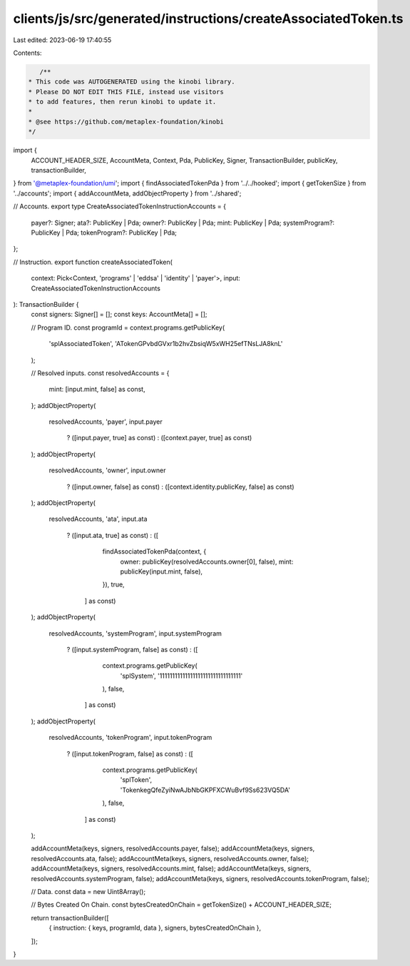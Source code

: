 clients/js/src/generated/instructions/createAssociatedToken.ts
==============================================================

Last edited: 2023-06-19 17:40:55

Contents:

.. code-block:: ts

    /**
 * This code was AUTOGENERATED using the kinobi library.
 * Please DO NOT EDIT THIS FILE, instead use visitors
 * to add features, then rerun kinobi to update it.
 *
 * @see https://github.com/metaplex-foundation/kinobi
 */

import {
  ACCOUNT_HEADER_SIZE,
  AccountMeta,
  Context,
  Pda,
  PublicKey,
  Signer,
  TransactionBuilder,
  publicKey,
  transactionBuilder,
} from '@metaplex-foundation/umi';
import { findAssociatedTokenPda } from '../../hooked';
import { getTokenSize } from '../accounts';
import { addAccountMeta, addObjectProperty } from '../shared';

// Accounts.
export type CreateAssociatedTokenInstructionAccounts = {
  payer?: Signer;
  ata?: PublicKey | Pda;
  owner?: PublicKey | Pda;
  mint: PublicKey | Pda;
  systemProgram?: PublicKey | Pda;
  tokenProgram?: PublicKey | Pda;
};

// Instruction.
export function createAssociatedToken(
  context: Pick<Context, 'programs' | 'eddsa' | 'identity' | 'payer'>,
  input: CreateAssociatedTokenInstructionAccounts
): TransactionBuilder {
  const signers: Signer[] = [];
  const keys: AccountMeta[] = [];

  // Program ID.
  const programId = context.programs.getPublicKey(
    'splAssociatedToken',
    'ATokenGPvbdGVxr1b2hvZbsiqW5xWH25efTNsLJA8knL'
  );

  // Resolved inputs.
  const resolvedAccounts = {
    mint: [input.mint, false] as const,
  };
  addObjectProperty(
    resolvedAccounts,
    'payer',
    input.payer
      ? ([input.payer, true] as const)
      : ([context.payer, true] as const)
  );
  addObjectProperty(
    resolvedAccounts,
    'owner',
    input.owner
      ? ([input.owner, false] as const)
      : ([context.identity.publicKey, false] as const)
  );
  addObjectProperty(
    resolvedAccounts,
    'ata',
    input.ata
      ? ([input.ata, true] as const)
      : ([
          findAssociatedTokenPda(context, {
            owner: publicKey(resolvedAccounts.owner[0], false),
            mint: publicKey(input.mint, false),
          }),
          true,
        ] as const)
  );
  addObjectProperty(
    resolvedAccounts,
    'systemProgram',
    input.systemProgram
      ? ([input.systemProgram, false] as const)
      : ([
          context.programs.getPublicKey(
            'splSystem',
            '11111111111111111111111111111111'
          ),
          false,
        ] as const)
  );
  addObjectProperty(
    resolvedAccounts,
    'tokenProgram',
    input.tokenProgram
      ? ([input.tokenProgram, false] as const)
      : ([
          context.programs.getPublicKey(
            'splToken',
            'TokenkegQfeZyiNwAJbNbGKPFXCWuBvf9Ss623VQ5DA'
          ),
          false,
        ] as const)
  );

  addAccountMeta(keys, signers, resolvedAccounts.payer, false);
  addAccountMeta(keys, signers, resolvedAccounts.ata, false);
  addAccountMeta(keys, signers, resolvedAccounts.owner, false);
  addAccountMeta(keys, signers, resolvedAccounts.mint, false);
  addAccountMeta(keys, signers, resolvedAccounts.systemProgram, false);
  addAccountMeta(keys, signers, resolvedAccounts.tokenProgram, false);

  // Data.
  const data = new Uint8Array();

  // Bytes Created On Chain.
  const bytesCreatedOnChain = getTokenSize() + ACCOUNT_HEADER_SIZE;

  return transactionBuilder([
    { instruction: { keys, programId, data }, signers, bytesCreatedOnChain },
  ]);
}


